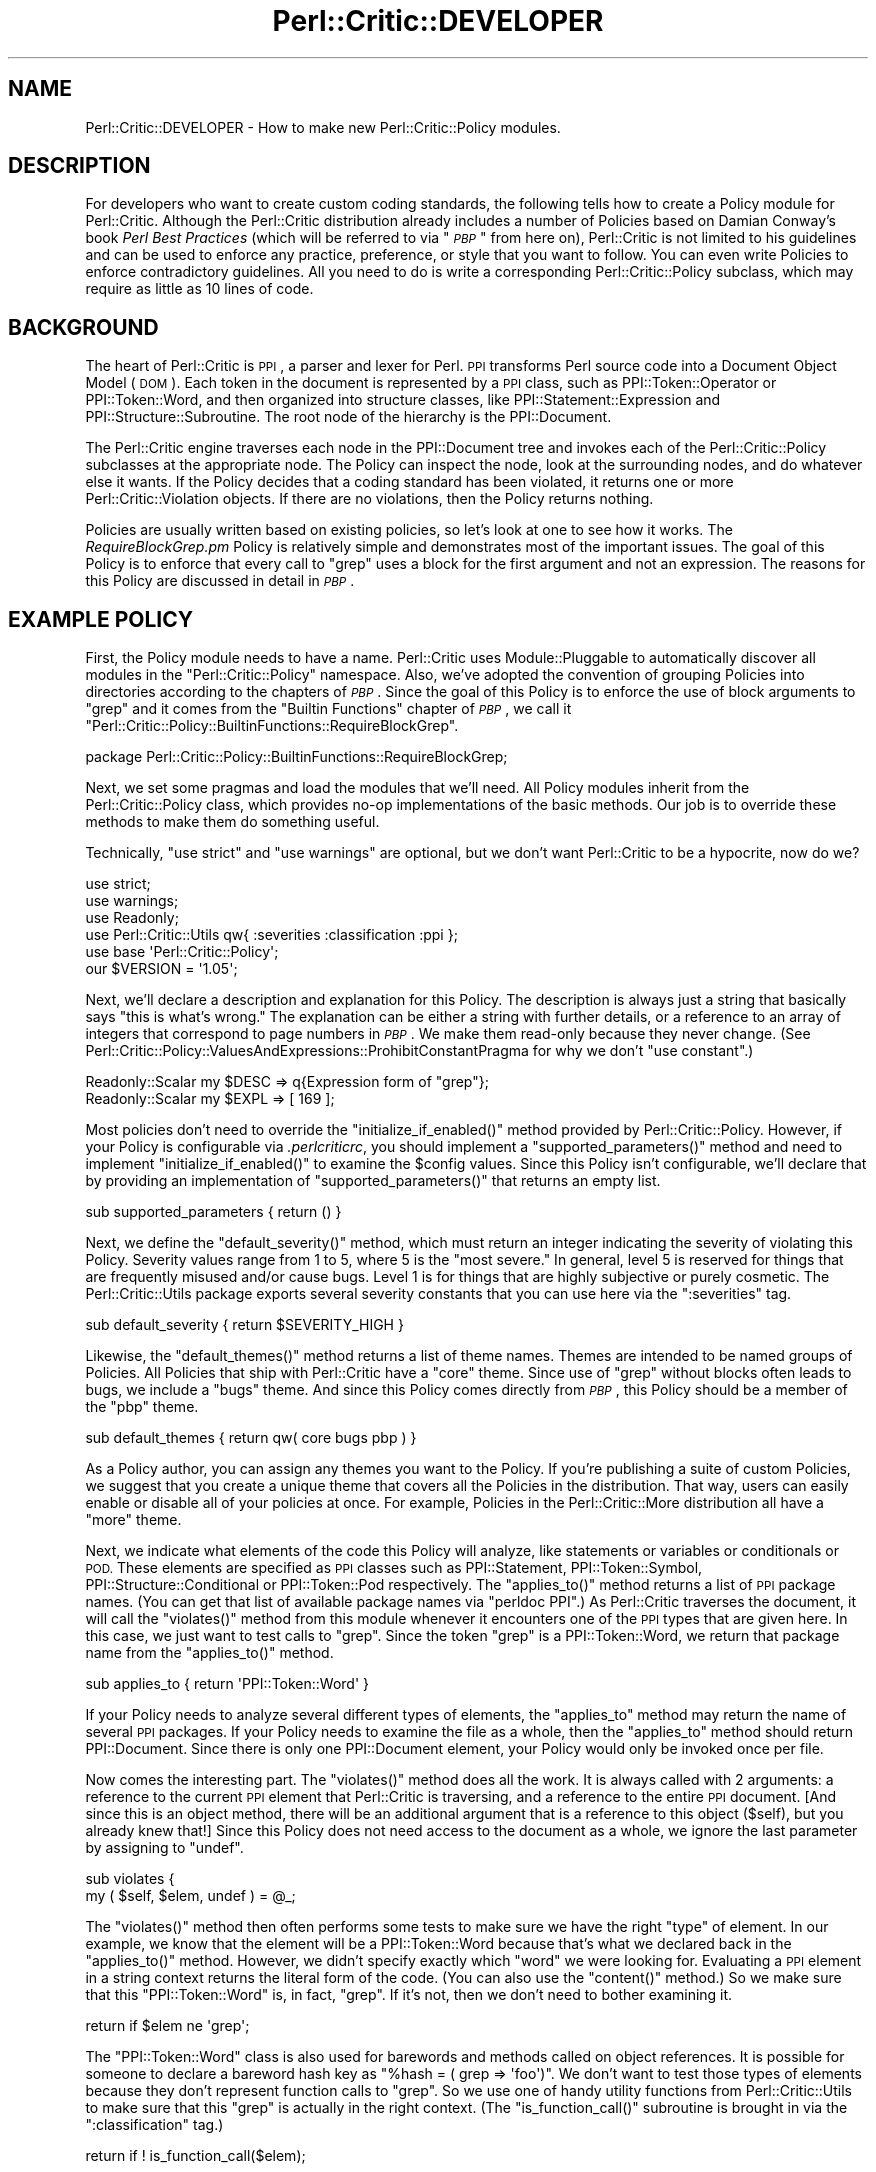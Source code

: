 .\" Automatically generated by Pod::Man 4.14 (Pod::Simple 3.40)
.\"
.\" Standard preamble:
.\" ========================================================================
.de Sp \" Vertical space (when we can't use .PP)
.if t .sp .5v
.if n .sp
..
.de Vb \" Begin verbatim text
.ft CW
.nf
.ne \\$1
..
.de Ve \" End verbatim text
.ft R
.fi
..
.\" Set up some character translations and predefined strings.  \*(-- will
.\" give an unbreakable dash, \*(PI will give pi, \*(L" will give a left
.\" double quote, and \*(R" will give a right double quote.  \*(C+ will
.\" give a nicer C++.  Capital omega is used to do unbreakable dashes and
.\" therefore won't be available.  \*(C` and \*(C' expand to `' in nroff,
.\" nothing in troff, for use with C<>.
.tr \(*W-
.ds C+ C\v'-.1v'\h'-1p'\s-2+\h'-1p'+\s0\v'.1v'\h'-1p'
.ie n \{\
.    ds -- \(*W-
.    ds PI pi
.    if (\n(.H=4u)&(1m=24u) .ds -- \(*W\h'-12u'\(*W\h'-12u'-\" diablo 10 pitch
.    if (\n(.H=4u)&(1m=20u) .ds -- \(*W\h'-12u'\(*W\h'-8u'-\"  diablo 12 pitch
.    ds L" ""
.    ds R" ""
.    ds C` ""
.    ds C' ""
'br\}
.el\{\
.    ds -- \|\(em\|
.    ds PI \(*p
.    ds L" ``
.    ds R" ''
.    ds C`
.    ds C'
'br\}
.\"
.\" Escape single quotes in literal strings from groff's Unicode transform.
.ie \n(.g .ds Aq \(aq
.el       .ds Aq '
.\"
.\" If the F register is >0, we'll generate index entries on stderr for
.\" titles (.TH), headers (.SH), subsections (.SS), items (.Ip), and index
.\" entries marked with X<> in POD.  Of course, you'll have to process the
.\" output yourself in some meaningful fashion.
.\"
.\" Avoid warning from groff about undefined register 'F'.
.de IX
..
.nr rF 0
.if \n(.g .if rF .nr rF 1
.if (\n(rF:(\n(.g==0)) \{\
.    if \nF \{\
.        de IX
.        tm Index:\\$1\t\\n%\t"\\$2"
..
.        if !\nF==2 \{\
.            nr % 0
.            nr F 2
.        \}
.    \}
.\}
.rr rF
.\"
.\" Accent mark definitions (@(#)ms.acc 1.5 88/02/08 SMI; from UCB 4.2).
.\" Fear.  Run.  Save yourself.  No user-serviceable parts.
.    \" fudge factors for nroff and troff
.if n \{\
.    ds #H 0
.    ds #V .8m
.    ds #F .3m
.    ds #[ \f1
.    ds #] \fP
.\}
.if t \{\
.    ds #H ((1u-(\\\\n(.fu%2u))*.13m)
.    ds #V .6m
.    ds #F 0
.    ds #[ \&
.    ds #] \&
.\}
.    \" simple accents for nroff and troff
.if n \{\
.    ds ' \&
.    ds ` \&
.    ds ^ \&
.    ds , \&
.    ds ~ ~
.    ds /
.\}
.if t \{\
.    ds ' \\k:\h'-(\\n(.wu*8/10-\*(#H)'\'\h"|\\n:u"
.    ds ` \\k:\h'-(\\n(.wu*8/10-\*(#H)'\`\h'|\\n:u'
.    ds ^ \\k:\h'-(\\n(.wu*10/11-\*(#H)'^\h'|\\n:u'
.    ds , \\k:\h'-(\\n(.wu*8/10)',\h'|\\n:u'
.    ds ~ \\k:\h'-(\\n(.wu-\*(#H-.1m)'~\h'|\\n:u'
.    ds / \\k:\h'-(\\n(.wu*8/10-\*(#H)'\z\(sl\h'|\\n:u'
.\}
.    \" troff and (daisy-wheel) nroff accents
.ds : \\k:\h'-(\\n(.wu*8/10-\*(#H+.1m+\*(#F)'\v'-\*(#V'\z.\h'.2m+\*(#F'.\h'|\\n:u'\v'\*(#V'
.ds 8 \h'\*(#H'\(*b\h'-\*(#H'
.ds o \\k:\h'-(\\n(.wu+\w'\(de'u-\*(#H)/2u'\v'-.3n'\*(#[\z\(de\v'.3n'\h'|\\n:u'\*(#]
.ds d- \h'\*(#H'\(pd\h'-\w'~'u'\v'-.25m'\f2\(hy\fP\v'.25m'\h'-\*(#H'
.ds D- D\\k:\h'-\w'D'u'\v'-.11m'\z\(hy\v'.11m'\h'|\\n:u'
.ds th \*(#[\v'.3m'\s+1I\s-1\v'-.3m'\h'-(\w'I'u*2/3)'\s-1o\s+1\*(#]
.ds Th \*(#[\s+2I\s-2\h'-\w'I'u*3/5'\v'-.3m'o\v'.3m'\*(#]
.ds ae a\h'-(\w'a'u*4/10)'e
.ds Ae A\h'-(\w'A'u*4/10)'E
.    \" corrections for vroff
.if v .ds ~ \\k:\h'-(\\n(.wu*9/10-\*(#H)'\s-2\u~\d\s+2\h'|\\n:u'
.if v .ds ^ \\k:\h'-(\\n(.wu*10/11-\*(#H)'\v'-.4m'^\v'.4m'\h'|\\n:u'
.    \" for low resolution devices (crt and lpr)
.if \n(.H>23 .if \n(.V>19 \
\{\
.    ds : e
.    ds 8 ss
.    ds o a
.    ds d- d\h'-1'\(ga
.    ds D- D\h'-1'\(hy
.    ds th \o'bp'
.    ds Th \o'LP'
.    ds ae ae
.    ds Ae AE
.\}
.rm #[ #] #H #V #F C
.\" ========================================================================
.\"
.IX Title "Perl::Critic::DEVELOPER 3"
.TH Perl::Critic::DEVELOPER 3 "2020-07-11" "perl v5.32.0" "User Contributed Perl Documentation"
.\" For nroff, turn off justification.  Always turn off hyphenation; it makes
.\" way too many mistakes in technical documents.
.if n .ad l
.nh
.SH "NAME"
Perl::Critic::DEVELOPER \- How to make new Perl::Critic::Policy modules.
.SH "DESCRIPTION"
.IX Header "DESCRIPTION"
For developers who want to create custom coding standards, the
following tells how to create a Policy module for
Perl::Critic.  Although the Perl::Critic distribution
already includes a number of Policies based on Damian Conway's book
\&\fIPerl Best Practices\fR (which will be referred to via "\fI\s-1PBP\s0\fR" from
here on), Perl::Critic is not limited to his guidelines and can be
used to enforce any practice, preference, or style that you want to
follow.  You can even write Policies to enforce contradictory
guidelines.  All you need to do is write a corresponding
Perl::Critic::Policy subclass, which may
require as little as 10 lines of code.
.SH "BACKGROUND"
.IX Header "BACKGROUND"
The heart of Perl::Critic is \s-1PPI\s0, a parser and lexer for Perl.
\&\s-1PPI\s0 transforms Perl source code into a Document Object Model (\s-1DOM\s0).
Each token in the document is represented by a \s-1PPI\s0 class, such as
PPI::Token::Operator or
PPI::Token::Word, and then organized into
structure classes, like
PPI::Statement::Expression and
PPI::Structure::Subroutine. The root
node of the hierarchy is the PPI::Document.
.PP
The Perl::Critic engine traverses each node in the
PPI::Document tree and invokes each of the
Perl::Critic::Policy subclasses at the
appropriate node.  The Policy can inspect the node, look at the
surrounding nodes, and do whatever else it wants.  If the Policy
decides that a coding standard has been violated, it returns one
or more Perl::Critic::Violation objects.
If there are no violations, then the Policy returns nothing.
.PP
Policies are usually written based on existing policies, so let's look
at one to see how it works.  The \fIRequireBlockGrep.pm\fR Policy is
relatively simple and demonstrates most of the important issues.  The
goal of this Policy is to enforce that every call to \f(CW\*(C`grep\*(C'\fR uses a
block for the first argument and not an expression.  The reasons for
this Policy are discussed in detail in \fI\s-1PBP\s0\fR.
.SH "EXAMPLE POLICY"
.IX Header "EXAMPLE POLICY"
First, the Policy module needs to have a name.  Perl::Critic uses
Module::Pluggable to automatically discover all
modules in the \f(CW\*(C`Perl::Critic::Policy\*(C'\fR namespace.  Also, we've adopted
the convention of grouping Policies into directories according to the
chapters of \fI\s-1PBP\s0\fR.  Since the goal of this Policy is to enforce the
use of block arguments to \f(CW\*(C`grep\*(C'\fR and it comes from the \*(L"Builtin
Functions\*(R" chapter of \fI\s-1PBP\s0\fR, we call it
\&\f(CW"Perl::Critic::Policy::BuiltinFunctions::RequireBlockGrep"\fR.
.PP
.Vb 1
\&    package Perl::Critic::Policy::BuiltinFunctions::RequireBlockGrep;
.Ve
.PP
Next, we set some pragmas and load the modules that we'll need.  All
Policy modules inherit from the
Perl::Critic::Policy class, which provides
no-op implementations of the basic methods.  Our job is to override
these methods to make them do something useful.
.PP
Technically, \f(CW\*(C`use strict\*(C'\fR and \f(CW\*(C`use warnings\*(C'\fR are optional, but we
don't want Perl::Critic to be a hypocrite, now do we?
.PP
.Vb 2
\&    use strict;
\&    use warnings;
\&
\&    use Readonly;
\&
\&    use Perl::Critic::Utils qw{ :severities :classification :ppi };
\&    use base \*(AqPerl::Critic::Policy\*(Aq;
\&
\&    our $VERSION = \*(Aq1.05\*(Aq;
.Ve
.PP
Next, we'll declare a description and explanation for this Policy.
The description is always just a string that basically says \*(L"this is
what's wrong.\*(R"  The explanation can be either a string with further
details, or a reference to an array of integers that correspond to
page numbers in \fI\s-1PBP\s0\fR.  We make them read-only because they never
change.  (See
Perl::Critic::Policy::ValuesAndExpressions::ProhibitConstantPragma
for why we don't \f(CW\*(C`use constant\*(C'\fR.)
.PP
.Vb 2
\&    Readonly::Scalar my $DESC => q{Expression form of "grep"};
\&    Readonly::Scalar my $EXPL => [ 169 ];
.Ve
.PP
Most policies don't need to override the \f(CW\*(C`initialize_if_enabled()\*(C'\fR
method provided by Perl::Critic::Policy.
However, if your Policy is configurable via \fI.perlcriticrc\fR, you
should implement a \f(CW\*(C`supported_parameters()\*(C'\fR method and need to
implement \f(CW\*(C`initialize_if_enabled()\*(C'\fR to examine the \f(CW$config\fR values.
Since this Policy isn't configurable, we'll declare that by providing
an implementation of \f(CW\*(C`supported_parameters()\*(C'\fR that returns an empty
list.
.PP
.Vb 1
\&    sub supported_parameters { return ()                  }
.Ve
.PP
Next, we define the \f(CW\*(C`default_severity()\*(C'\fR method, which must return an
integer indicating the severity of violating this Policy.  Severity
values range from 1 to 5, where 5 is the \*(L"most severe.\*(R"  In general,
level 5 is reserved for things that are frequently misused and/or
cause bugs.  Level 1 is for things that are highly subjective or
purely cosmetic.  The Perl::Critic::Utils
package exports several severity constants that you can use here via
the \f(CW\*(C`:severities\*(C'\fR tag.
.PP
.Vb 1
\&    sub default_severity     { return $SEVERITY_HIGH      }
.Ve
.PP
Likewise, the \f(CW\*(C`default_themes()\*(C'\fR method returns a list of theme
names.  Themes are intended to be named groups of Policies.  All
Policies that ship with Perl::Critic have a \f(CW"core"\fR theme.  Since
use of \f(CW\*(C`grep\*(C'\fR without blocks often leads to bugs, we include a
\&\f(CW"bugs"\fR theme.  And since this Policy comes directly from \fI\s-1PBP\s0\fR,
this Policy should be a member of the \f(CW"pbp"\fR theme.
.PP
.Vb 1
\&    sub default_themes       { return qw( core bugs pbp ) }
.Ve
.PP
As a Policy author, you can assign any themes you want to the Policy.
If you're publishing a suite of custom Policies, we suggest that you
create a unique theme that covers all the Policies in the
distribution.  That way, users can easily enable or disable all of
your policies at once.  For example, Policies in the
Perl::Critic::More distribution all have a
\&\f(CW"more"\fR theme.
.PP
Next, we indicate what elements of the code this Policy will analyze,
like statements or variables or conditionals or \s-1POD.\s0  These elements
are specified as \s-1PPI\s0 classes such as PPI::Statement,
PPI::Token::Symbol,
PPI::Structure::Conditional or
PPI::Token::Pod respectively.  The \f(CW\*(C`applies_to()\*(C'\fR
method returns a list of \s-1PPI\s0 package names.  (You can get that list of
available package names via \f(CW\*(C`perldoc PPI\*(C'\fR.)  As Perl::Critic
traverses the document, it will call the \f(CW\*(C`violates()\*(C'\fR method from
this module whenever it encounters one of the \s-1PPI\s0 types that are given
here.  In this case, we just want to test calls to \f(CW\*(C`grep\*(C'\fR.  Since the
token \*(L"grep\*(R" is a PPI::Token::Word, we return that
package name from the \f(CW\*(C`applies_to()\*(C'\fR method.
.PP
.Vb 1
\&    sub applies_to           { return \*(AqPPI::Token::Word\*(Aq  }
.Ve
.PP
If your Policy needs to analyze several different types of elements,
the \f(CW\*(C`applies_to\*(C'\fR method may return the name of several \s-1PPI\s0 packages.
If your Policy needs to examine the file as a whole, then the
\&\f(CW\*(C`applies_to\*(C'\fR method should return PPI::Document.
Since there is only one PPI::Document element, your Policy would only
be invoked once per file.
.PP
Now comes the interesting part.  The \f(CW\*(C`violates()\*(C'\fR method does all the
work.  It is always called with 2 arguments: a reference to the
current \s-1PPI\s0 element that Perl::Critic is traversing, and a reference
to the entire \s-1PPI\s0 document. [And since this is an object method, there
will be an additional argument that is a reference to this object
(\f(CW$self\fR), but you already knew that!]  Since this Policy does not
need access to the document as a whole, we ignore the last parameter
by assigning to \f(CW\*(C`undef\*(C'\fR.
.PP
.Vb 2
\&    sub violates {
\&        my ( $self, $elem, undef ) = @_;
.Ve
.PP
The \f(CW\*(C`violates()\*(C'\fR method then often performs some tests to make sure
we have the right \*(L"type\*(R" of element.  In our example, we know that the
element will be a PPI::Token::Word because that's
what we declared back in the \f(CW\*(C`applies_to()\*(C'\fR method.  However, we
didn't specify exactly which \*(L"word\*(R" we were looking for.  Evaluating a
\&\s-1PPI\s0 element in a string context returns the literal form of the code.
(You can also use the \f(CW\*(C`content()\*(C'\fR method.)  So we make sure that this
\&\f(CW\*(C`PPI::Token::Word\*(C'\fR is, in fact, \*(L"grep\*(R".  If it's not, then we don't
need to bother examining it.
.PP
.Vb 1
\&        return if $elem ne \*(Aqgrep\*(Aq;
.Ve
.PP
The \f(CW\*(C`PPI::Token::Word\*(C'\fR class is also used for barewords and methods
called on object references.  It is possible for someone to declare a
bareword hash key as \f(CW\*(C`%hash = ( grep => \*(Aqfoo\*(Aq)\*(C'\fR.  We don't want
to test those types of elements because they don't represent function
calls to \f(CW\*(C`grep\*(C'\fR.  So we use one of handy utility functions from
Perl::Critic::Utils to make sure that this
\&\*(L"grep\*(R" is actually in the right context.  (The \f(CW\*(C`is_function_call()\*(C'\fR
subroutine is brought in via the \f(CW\*(C`:classification\*(C'\fR tag.)
.PP
.Vb 1
\&        return if ! is_function_call($elem);
.Ve
.PP
Now that we know this element is a call to the \f(CW\*(C`grep\*(C'\fR function, we
can look at the nearby elements to see what kind of arguments are
being passed to it.  In the following paragraphs, we discuss how to do
this manually in order to explore \s-1PPI\s0; after that, we'll show
how this Policy actually uses facilities provided by
Perl::Critic::Utils to get this done.
.PP
Every \s-1PPI\s0 element is linked to its siblings, parent, and children (if
it has any).  Since those siblings could just be whitespace, we use
the \f(CW\*(C`snext_sibling()\*(C'\fR to get the next code-sibling (the \*(L"s\*(R" in
\&\f(CW\*(C`snext_sibling\*(C'\fR stands for \*(L"significant\*(R").
.PP
.Vb 1
\&        my $sib = $elem\->snext_sibling() or return;
.Ve
.PP
In Perl, the parenthesis around argument lists are usually optional,
and \s-1PPI\s0 packs the elements into a
PPI::Structure::List object when parentheses
are used.  So if the sibling is a \f(CW\*(C`PPI::Structure::List\*(C'\fR, we pull out
the first (significant) child of that list.  This child will be the
first argument to \f(CW\*(C`grep\*(C'\fR.  If parentheses were not used, then the
sibling itself is the first argument.
.PP
.Vb 1
\&        my $arg = $sib\->isa(\*(AqPPI::Structure::List\*(Aq) ? $sib\->schild(0) : $sib;
.Ve
.PP
In actuality, this sort of function argument lookup is common, so
there is a \*(L"first_arg\*(R" in Perl::Critic::Utils subroutine available via
the \f(CW\*(C`:ppi\*(C'\fR tag.  So we use that instead.
.PP
.Vb 1
\&        my $arg = first_arg($elem);
.Ve
.PP
Finally, we now have a reference to the first argument to \f(CW\*(C`grep\*(C'\fR.  If
that argument is a block (i.e. something in curly braces), then it
will be a PPI::Structure::Block, in which
case our Policy is satisfied and we just return nothing.
.PP
.Vb 2
\&        return if !$arg;
\&        return if $arg\->isa(\*(AqPPI::Structure::Block\*(Aq);
.Ve
.PP
But if it is not a PPI::Structure::Block,
then we know that this call to \f(CW\*(C`grep\*(C'\fR must be using the expression
form, and that violates our Policy.  So we create and return a new
Perl::Critic::Violation object via the
\&\*(L"violation\*(R" in Perl::Critic::Policy method, passing in the
description, explanation, and a reference to the \s-1PPI\s0 element that
caused the violation.  And that's all there is to it!
.PP
.Vb 2
\&        return $self\->violation( $DESC, $EXPL, $elem );
\&    }
\&
\&    1;
.Ve
.PP
One last thing \*(-- people are going to need to understand what is wrong
with the code when your Policy finds a problem.  It isn't reasonable
to include all the details in your violation description or
explanation.  So please include a \s-1DESCRIPTION\s0 section in the \s-1POD\s0 for
your Policy.  It should succinctly describe the behavior and
motivation for your Policy and include a few examples of both good and
bad code.  Here's an example:
.PP
.Vb 1
\&    =pod
\&
\&    =head1 NAME
\&
\&    Perl::Critic::Policy::BuiltinFunctions::RequireBlockGrep
\&
\&
\&    =head1 DESCRIPTION
\&
\&    The expression forms of C<grep> and C<map> are awkward and hard to read.
\&    Use the block forms instead.
\&
\&        @matches = grep  /pattern/,    @list;        #not ok
\&        @matches = grep { /pattern/ }  @list;        #ok
\&
\&        @mapped = map  transform($_),    @list;      #not ok
\&        @mapped = map { transform($_) }  @list;      #ok
\&
\&    =cut
.Ve
.PP
When your policy has a section like this, users can invoke
perlcritic with a \f(CW\*(C`\-\-verbose\*(C'\fR parameter of \f(CW10\fR or
\&\f(CW11\fR or with a \*(L"%d\*(R" escape to see it along with the rest of the
output for violations of your policy.
.SH "MAKING YOUR POLICY CONFIGURABLE"
.IX Header "MAKING YOUR POLICY CONFIGURABLE"
Perl::Critic takes care of gathering configuration
information for your Policy, from whatever source the user specifies.
(See \*(L"\s-1CONFIGURATION\*(R"\s0 in Perl::Critic for the details of how a user
specifies the values you're going to receive.)  What your Policy ends
up receiving for the value of a parameter is a string with leading and
trailing whitespace removed.  By default, you will need to handle
conversion of that string to a useful form yourself.  However, if you
provide some metadata about your parameters, the parameter handling
will be taken care of for you.  (Additionally, tools that deal with
Policies themselves can use this information to enhance their
functionality.  See the perlcritic \f(CW\*(C`\-\-profile\-proto\*(C'\fR
option for an example.)
.PP
You can look at
Perl::Critic::Policy::ControlStructures::ProhibitCascadingIfElse
for a simple example of a configurable Policy and
Perl::Critic::Policy::Documentation::RequirePodSections
for a more complex one.
.SS "Do It All Yourself"
.IX Subsection "Do It All Yourself"
The \f(CW\*(C`initialize_if_enabled()\*(C'\fR method for a Policy receives one
argument: an instance of
Perl::Critic::PolicyConfig.  This method
is only called if the user's configuration has enabled the policy.  It
returns a boolean stating whether the Policy should continue to be
enabled.  Generally, the only reason to return \f(CW$FALSE\fR is when some
external requirement is missing.  For example,
Perl::Critic::Policy::CodeLayout::RequireTidyCode
used to disable itself if Perl::Tidy was not installed
(that is until we made it no longer optional for the Perl-Critic
distribution).
.PP
A basic, do-nothing implementation of \f(CW\*(C`initialize_if_enabled()\*(C'\fR would
be:
.PP
.Vb 1
\&    use Perl::Critic::Utils qw< :booleans >;
\&
\&    ...
\&
\&    sub initialize_if_enabled {
\&        my ( $self, $config ) = @_;
\&
\&        return $TRUE;
\&    }
.Ve
.PP
As stated above, what you get in \f(CW$config\fR are trimmed strings.  For
example, if the user's \fI.perlcritic\fR contains
.PP
.Vb 4
\&    [Your::Policy]
\&    foo          = bar baz
\&    factor   =     5.52
\&    selections =   2 78 92
.Ve
.PP
then \f(CW$config\fR will contain the equivalent of
.PP
.Vb 5
\&    my $config = {
\&        foo        => \*(Aqbar baz\*(Aq,
\&        factor     => \*(Aq5.52\*(Aq,
\&        selections => \*(Aq2 78 92\*(Aq,
\&    };
.Ve
.PP
To make this available to the \f(CW\*(C`violates()\*(C'\fR method, the values are
usually put into \f(CW$self\fR under the name of the configuration item
prefixed with an underscore.  E.g.
.PP
.Vb 2
\&    sub initialize_if_enabled {
\&        my ( $self, $config ) = @_;
\&
\&        $self\->{_foo} = $config\->get{foo};
\&        $self\->{_factor} = $config\->get{factor};
\&        $self\->{_selections} = $config\->get{selections};
\&
\&        return $TRUE;
\&    }
.Ve
.PP
Often, you'll want to convert the configuration values into something
more useful.  In this example, \f(CW\*(C`selections\*(C'\fR is supposed to be a list
of integers.  Perl::Critic::Utils contains a
number of functions that can help you with this.  Assuming that
\&\f(CW\*(C`violates()\*(C'\fR wants to have \f(CW\*(C`selections\*(C'\fR as an array, you'll want to
have something like this:
.PP
.Vb 1
\&    use Perl::Critic::Utils qw{ :booleans :characters :data_conversion };
\&
\&    sub initialize_if_enabled {
\&        my ( $self, $config ) = @_;
\&
\&        $self\->{_foo} = $config\->get{foo};
\&        $self\->{_factor} = $config\->get{factor};
\&
\&        my $selections = $config\->get{selections};
\&        $selections = defined $selections ? $selections : $EMPTY_STRING;
\&        $self\->{_selections} = [ words_from_string($selections) ];
\&
\&        return $TRUE;
\&    }
.Ve
.PP
Since \f(CW\*(C`selections\*(C'\fR contains numbers, it may be desirable to change
the assignment to look like
.PP
.Vb 1
\&    $self\->{_selections} = [ map { $_ + 0 } words_from_string($selections) ];
.Ve
.PP
If \f(CW\*(C`violates()\*(C'\fR needs to quickly determine whether a particular value
is in \f(CW\*(C`selections\*(C'\fR, you would want to use a hash instead of an array,
like this:
.PP
.Vb 1
\&    $self\->{_selections} = { hashify( words_from_string($selections) ) };
.Ve
.PP
For an example of a Policy that has some simple, but non-standard
configuration handling, see
Perl::Critic::Policy::CodeLayout::RequireTidyCode.
.SS "Note On Constructors"
.IX Subsection "Note On Constructors"
It used to be the case that Policies handled configuration by
implementing a constructor.  However, there was no requirement to call
the base constructor; as long as the Policy ended up being a blessed
hash reference, everything was fine.  Unfortunately, this meant that
Policies would be loaded and their prerequisites would be \f(CW\*(C`use\*(C'\fRd,
even if the Policy wasn't enabled, slowing things down.  Also, this
severely restricted the core of Perl::Critic's ability
to enhance things.  Use of constructors is deprecated and is
incompatible with \f(CW\*(C`supported_parameters()\*(C'\fR metadata below.  Kindly
use \f(CW\*(C`initialize_if_enabled()\*(C'\fR, instead, to do any sort of set up that
you need.
.ie n .SS "Providing Basic Configuration Information Via ""supported_parameters()"""
.el .SS "Providing Basic Configuration Information Via \f(CWsupported_parameters()\fP"
.IX Subsection "Providing Basic Configuration Information Via supported_parameters()"
As minimum for a well behaved Policy, you should implement
\&\f(CW\*(C`supported_parameters()\*(C'\fR in order to tell the rest of \f(CW\*(C`Perl::Critic\*(C'\fR
what configuration values the Policy looks for, even if it is only to
say that the Policy is not configurable.  In the simple form, this
function returns a list of the names of the parameters the Policy
supports.  So, for an non-configurable Policy, as in the
\&\f(CW\*(C`RequireBlockGrep\*(C'\fR example above, this looked like
.PP
.Vb 1
\&    sub supported_parameters { return ()                  }
.Ve
.PP
For the example being used in the \f(CW\*(C`initialize_if_enabled()\*(C'\fR section
above, this would be
.PP
.Vb 1
\&    sub supported_parameters { return qw< foo factor selections >; }
.Ve
.PP
Given this information, \f(CW\*(C`Perl::Critic\*(C'\fR can tell the user when they
have specified a parameter for a Policy which isn't valid, e.g. when
they've misspelled the name of the parameter, and can emit the
parameter as part of a \fI.perlcriticrc\fR prototype.
.PP
You can provide even more information about your Policy's
configuration by giving each parameter a description and a string
representation of the default value for the parameter.  You do this by
having the values in the list returned by \f(CW\*(C`supported_parameters()\*(C'\fR be
hash references instead of strings, with keys of \f(CW\*(C`name\*(C'\fR,
\&\f(CW\*(C`description\*(C'\fR, and \f(CW\*(C`default_string\*(C'\fR.  For example,
.PP
.Vb 10
\&    sub supported_parameters {
\&        return (
\&            {
\&                name           => \*(Aqallowed_values\*(Aq,
\&                description    =>
\&                    \*(AqIndividual and ranges of values to allow, and/or "all_integers".\*(Aq,
\&                default_string => \*(Aq0 1 2\*(Aq,
\&            },
\&            {
\&                name           => \*(Aqallowed_types\*(Aq,
\&                description    => \*(AqKind of literals to allow.\*(Aq,
\&                default_string => \*(AqFloat\*(Aq,
\&            },
\&        );
\&    }
.Ve
.PP
Note that use of constructors is
incompatible with specifying parameters in
this way.
.ie n .SS "Using ""supported_parameters()"" to Get It Done For You"
.el .SS "Using \f(CWsupported_parameters()\fP to Get It Done For You"
.IX Subsection "Using supported_parameters() to Get It Done For You"
The \f(CW\*(C`supported_parameters()\*(C'\fR discussion above showed how you could
help others with your Policy, but didn't do anything to make your life
as a Policy author easier; you still need to implement
\&\f(CW\*(C`initialize_if_enabled()\*(C'\fR to access any configuration that the user
has specified.  To have the configuration automatically handled for
you, you need to declare how your parameters act by specifying a value
for their \f(CW\*(C`behavior\*(C'\fR.  For example, the following declares that a
parameter allows the user to choose from five specific values and that
the user can select any combination of them:
.PP
.Vb 12
\&    sub supported_parameters {
\&        return (
\&            {
\&                name               => \*(Aqallowed_types\*(Aq,
\&                description        => \*(AqKind of literals to allow.\*(Aq,
\&                default_string     => \*(AqFloat\*(Aq,
\&                behavior           => \*(Aqenumeration\*(Aq,
\&                enumeration_values => [ qw{ Binary Exp Float Hex Octal } ],
\&                enumeration_allow_multiple_values => 1,
\&            },
\&        );
\&    }
.Ve
.PP
When you specify a behavior, parsing and validation of the
user-specified and default values is done for you and your
\&\f(CW\*(C`violates()\*(C'\fR method can retrieve the value under the key of the
parameter name prefixed with an underscore, e.g., for the above
declaration, the parsed and validated value can be accessed via
\&\f(CW\*(C`$self\->{_allowed_types}\*(C'\fR.
.PP
The behaviors provide additional functionality to \f(CW\*(C`Perl::Critic\*(C'\fR; for
more on this, see
Perl::Critic::PolicyParameter and
Perl::Critic::PolicyParameter::Behavior.
.PP
The following discusses each of the supported behaviors and the
options they support.  For the full details of a behavior, see the
documentation for the implementing class.
.PP
\fI\*(L"string\*(R"\fR
.IX Subsection "string"
.PP
Implemented in
Perl::Critic::PolicyParameter::Behavior::String.
.PP
The most basic of behaviors, the value of the parameter will be stored
in the Policy as a string.
.PP
This behavior is not configurable.
.PP
\f(CW\*(C`supported_parameters()\*(C'\fR example
.IX Subsection "supported_parameters() example"
.PP
.Vb 10
\&    sub supported_parameters {
\&        return (
\&            {
\&                name           => \*(Aqa_string\*(Aq,
\&                description    => \*(AqAn example string.\*(Aq,
\&                default_string => \*(Aqblah blah blah\*(Aq,
\&                behavior       => \*(Aqstring\*(Aq,
\&            },
\&        );
\&    }
.Ve
.PP
Access example
.IX Subsection "Access example"
.PP
.Vb 2
\&    sub violates {
\&        my ($self, $element, $document) = @_;
\&
\&        ...
\&        my $string = $self\->{_a_string};
\&        ...
\&    }
.Ve
.PP
\fI\*(L"boolean\*(R"\fR
.IX Subsection "boolean"
.PP
Implemented in
Perl::Critic::PolicyParameter::Behavior::Boolean.
.PP
The value of the parameter will be either
\&\f(CW$TRUE\fR or
\&\f(CW$FALSE\fR.
.PP
This behavior is not configurable.
.PP
\f(CW\*(C`supported_parameters()\*(C'\fR example
.IX Subsection "supported_parameters() example"
.PP
.Vb 10
\&    sub supported_parameters {
\&        return (
\&            {
\&                name           => \*(Aqa_boolean\*(Aq,
\&                description    => \*(AqAn example boolean.\*(Aq,
\&                default_string => \*(Aq1\*(Aq,
\&                behavior       => \*(Aqboolean\*(Aq,
\&            },
\&        );
\&    }
.Ve
.PP
Access example
.IX Subsection "Access example"
.PP
.Vb 2
\&    sub violates {
\&        my ($self, $element, $document) = @_;
\&
\&        ...
\&        my $is_whatever = $self\->{_a_boolean};
\&        if ($is_whatever) {
\&            ...
\&        }
\&        ...
\&    }
.Ve
.PP
\fI\*(L"integer\*(R"\fR
.IX Subsection "integer"
.PP
Implemented in
Perl::Critic::PolicyParameter::Behavior::Integer.
.PP
The value is validated against \f(CW\*(C`m/ \eA [\-+]? [1\-9] [\ed_]* \ez /xms\*(C'\fR
(with an special check for \*(L"0\*(R").  Notice that this means that
underscores are allowed in input values as with Perl numeric literals.
.PP
This takes two options, \f(CW\*(C`integer_minimum\*(C'\fR and \f(CW\*(C`integer_maximum\*(C'\fR,
which specify endpoints of an inclusive range to restrict the value
to.  Either, neither, or both may be specified.
.PP
\f(CW\*(C`supported_parameters()\*(C'\fR example
.IX Subsection "supported_parameters() example"
.PP
.Vb 12
\&    sub supported_parameters {
\&        return (
\&            {
\&                name            => \*(Aqan_integer\*(Aq,
\&                description     => \*(AqAn example integer.\*(Aq,
\&                default_string  => \*(Aq5\*(Aq,
\&                behavior        => \*(Aqinteger\*(Aq,
\&                integer_minimum => 0,
\&                integer_maximum => 10,
\&            },
\&        );
\&    }
.Ve
.PP
Access example
.IX Subsection "Access example"
.PP
.Vb 2
\&    sub violates {
\&        my ($self, $element, $document) = @_;
\&
\&        ...
\&        my $integer = $self\->{_an_integer};
\&        if ($integer > $TURNING_POINT) {
\&            ...
\&        }
\&        ...
\&    }
.Ve
.PP
\fI\*(L"string list\*(R"\fR
.IX Subsection "string list"
.PP
Implemented in
Perl::Critic::PolicyParameter::Behavior::StringList.
.PP
The values will be derived by splitting the input string on blanks.
(See \*(L"words_from_string\*(R" in Perl::Critic::Utils.) The parameter will
be stored as a reference to a hash, with the values being the keys.
.PP
This takes one optional option, \f(CW\*(C`list_always_present_values\*(C'\fR, of a
reference to an array of strings that will always be included in the
parameter value, e.g. if the value of this option is \f(CW\*(C`[ qw{ a b c }
]\*(C'\fR and the user specifies a value of \f(CW\*(Aqc d e\*(Aq\fR, then the value of the
parameter will contain \f(CW\*(Aqa\*(Aq\fR, \f(CW\*(Aqb\*(Aq\fR, \f(CW\*(Aqc\*(Aq\fR, \f(CW\*(Aqd\*(Aq\fR, and \f(CW\*(Aqe\*(Aq\fR.
.PP
\f(CW\*(C`supported_parameters()\*(C'\fR example
.IX Subsection "supported_parameters() example"
.PP
.Vb 11
\&    sub supported_parameters {
\&        return (
\&            {
\&                name                  => \*(Aqa_string_list\*(Aq,
\&                description           => \*(AqAn example list.\*(Aq,
\&                default_string        => \*(Aqred pink blue\*(Aq,
\&                behavior              => \*(Aqstring list\*(Aq,
\&                list_always_present_values => [ qw{ green purple} ],
\&            },
\&        );
\&    }
.Ve
.PP
Access example
.IX Subsection "Access example"
.PP
.Vb 2
\&    sub violates {
\&        my ($self, $element, $document) = @_;
\&
\&        ...
\&        my $list = $self\->{_a_string_list};
\&        my @list = keys %{$list};
\&        ...
\&        return if not $list\->{ $element\->content() };
\&        ...
\&    }
.Ve
.PP
\fI\*(L"enumeration\*(R"\fR
.IX Subsection "enumeration"
.PP
Implemented in
Perl::Critic::PolicyParameter::Behavior::Enumeration.
.PP
The values will be derived by splitting the input string on blanks.
(See \*(L"words_from_string\*(R" in Perl::Critic::Utils.)  Depending upon the
value of the \f(CW\*(C`enumeration_allow_multiple_values\*(C'\fR option, the
parameter will be stored as a string or a reference to a hash, with
the values being the keys.
.PP
This behavior takes one required option and one optional one.  A value
for \f(CW\*(C`enumeration_values\*(C'\fR of a reference to an array of valid strings
is required.  A true value can be specified for
\&\f(CW\*(C`enumeration_allow_multiple_values\*(C'\fR to allow the user to pick more
than one value, but this defaults to false.
.PP
\f(CW\*(C`supported_parameters()\*(C'\fR example
.IX Subsection "supported_parameters() example"
.PP
.Vb 1
\&    use Perl::Critic::Utils qw{ :characters };
\&
\&    sub supported_parameters {
\&        return (
\&            {
\&                name               => \*(Aqa_single_valued_enumeration\*(Aq,
\&                description        =>
\&                    \*(AqAn example enumeration that can only have a single value.\*(Aq,
\&                default_string     => $EMPTY,
\&                behavior           => \*(Aqenumeration\*(Aq,
\&                enumeration_values => [ qw{ block statement pod operator } ],
\&                enumeration_allow_multiple_values => 0,
\&            },
\&            {
\&                name               => \*(Aqa_multi_valued_enumeration\*(Aq,
\&                description        =>
\&                    \*(AqAn example enumeration that can have multiple values.\*(Aq,
\&                default_string     => \*(Aqfe\*(Aq,
\&                behavior           => \*(Aqenumeration\*(Aq,
\&                enumeration_values => [ qw{ fe fi fo fum } ],
\&                enumeration_allow_multiple_values => 1,
\&            },
\&        );
\&    }
.Ve
.PP
Access example
.IX Subsection "Access example"
.PP
.Vb 2
\&    sub violates {
\&        my ($self, $element, $document) = @_;
\&
\&        ...
\&        my $single_value = $self\->{_a_single_valued_enumeration};
\&        ...
\&        my $multi_value = $self\->{_a_multi_valued_enumeration};
\&        if ( $multi_value\->{fum} ) {
\&            ...
\&        }
\&        ...
\&    }
.Ve
.SS "Using a Custom Parser"
.IX Subsection "Using a Custom Parser"
If none of the behaviors does exactly what you want it to, you can
provide your own parser for a parameter.  The reason for doing this as
opposed to using an implementation of \f(CW\*(C`initialize_if_enabled()\*(C'\fR is
that it allows you to use a behavior to provide its extra
functionality and it provides a means for a \f(CW\*(C`Perl::Critic\*(C'\fR
configuration program, e.g. an \s-1IDE\s0 that integrates \f(CW\*(C`Perl::Critic\*(C'\fR, to
validate your parameter as the user modifies its value.
.PP
The way you declare that you have a custom parser is to include a
reference to it in the parameter specification with the \f(CW\*(C`parser\*(C'\fR key.
For example:
.PP
.Vb 11
\&    sub supported_parameters {
\&        return (
\&            {
\&                name           => \*(Aqfile_name\*(Aq,
\&                description    => \*(AqA file for to read a list of values from.\*(Aq,
\&                default_string => undef,
\&                behavior       => \*(Aqstring\*(Aq,
\&                parser         => \e&_parse_file_name,
\&            },
\&        );
\&    }
.Ve
.PP
A parser is a method on a subclass of
Perl::Critic::Policy that takes two
parameters: the
Perl::Critic::PolicyParameter that is
being specified and the value string provided by the user.  The method
is responsible for dealing with any default value and for saving the
parsed value for later use by the \f(CW\*(C`violates()\*(C'\fR method.
.PP
An example parser (without enough error handling) for the above
example declaration:
.PP
.Vb 1
\&    use Path::Tiny;
\&
\&    use Perl::Critic::Exception::Configuration::Option::Policy::ParameterValue
\&        qw{ throw_policy_value };
\&
\&    sub _parse_file_name {
\&        my ($self, $parameter, $config_string) = @_;
\&
\&        my @thingies;
\&
\&        if ($config_string) {
\&            if (not \-r $config_string) {
\&                throw_policy_value
\&                    policy         => $self\->get_short_name(),
\&                    option_name    => $parameter\->get_name(),
\&                    option_value   => $config_string,
\&                    message_suffix => \*(Aqis not readable.\*(Aq;
\&            }
\&
\&            @thingies = path($config_string)\->slurp;
\&        }
\&
\&        $self\->{_thingies} = \e@thingies;
\&
\&        return;
\&    }
.Ve
.PP
Note that, if the value for the parameter is not valid, an instance of
Perl::Critic::Exception::Configuration::Option::Policy::ParameterValue
is thrown.  This allows \f(CW\*(C`Perl::Critic\*(C'\fR to include that problem along
with any other problems found with the user's configuration in a
single error message.
.ie n .SS "Using Both ""supported_parameters()"" and ""initialize_if_enabled()"""
.el .SS "Using Both \f(CWsupported_parameters()\fP and \f(CWinitialize_if_enabled()\fP"
.IX Subsection "Using Both supported_parameters() and initialize_if_enabled()"
There are cases where a Policy needs additional initialization beyond
configuration or where the way it acts depends upon the combination of
multiple parameters.  In such situations, you will need to create an
implementation of \f(CW\*(C`initialize_if_enabled()\*(C'\fR.  If you want to take
advantage of the supplied parameter handling from within
implementation of \f(CW\*(C`initialize_if_enabled()\*(C'\fR, note that the
information from \f(CW\*(C`supported_parameters()\*(C'\fR will already have been
used, with user-supplied parameter values validated and placed into
the Policy by the time \f(CW\*(C`initialize_if_enabled()\*(C'\fR has been called.  It
is likely that you will not need to refer the contents of the
\&\f(CW$config\fR parameter; just pull the information you need out of
\&\f(CW$self\fR.  In fact, any value for the parameter values will be gone.
.ie n .SS "Summary of permitted hash keys in ""supported_parameters()""."
.el .SS "Summary of permitted hash keys in \f(CWsupported_parameters()\fP."
.IX Subsection "Summary of permitted hash keys in supported_parameters()."
\fIAll types\fR
.IX Subsection "All types"
.ie n .IP "\- ""name"" (mandatory)" 4
.el .IP "\- ``name'' (mandatory)" 4
.IX Item "- name (mandatory)"
.PD 0
.ie n .IP "\- ""description"" (optional)" 4
.el .IP "\- ``description'' (optional)" 4
.IX Item "- description (optional)"
.ie n .IP "\- ""behavior"" (optional)" 4
.el .IP "\- ``behavior'' (optional)" 4
.IX Item "- behavior (optional)"
.PD
Currently, one of:
.RS 4
.ie n .IP """boolean""" 4
.el .IP "``boolean''" 4
.IX Item "boolean"
.PD 0
.ie n .IP """enumeration""" 4
.el .IP "``enumeration''" 4
.IX Item "enumeration"
.ie n .IP """integer""" 4
.el .IP "``integer''" 4
.IX Item "integer"
.ie n .IP """string""" 4
.el .IP "``string''" 4
.IX Item "string"
.ie n .IP """string list""" 4
.el .IP "``string list''" 4
.IX Item "string list"
.RE
.RS 4
.RE
.ie n .IP "\- ""default_string"" (optional)" 4
.el .IP "\- ``default_string'' (optional)" 4
.IX Item "- default_string (optional)"
.PD
A string representation of the default value of the parameter.
.ie n .IP "\- ""parser"" (optional)" 4
.el .IP "\- ``parser'' (optional)" 4
.IX Item "- parser (optional)"
A code ref to a custom parser for the parameter.
.PP
\fIEnumerations\fR
.IX Subsection "Enumerations"
.ie n .IP "\- ""enumeration_values"" (mandatory)" 4
.el .IP "\- ``enumeration_values'' (mandatory)" 4
.IX Item "- enumeration_values (mandatory)"
A mandatory reference to an array of strings.
.ie n .IP "\- ""enumeration_allow_multiple_values"" (optional)" 4
.el .IP "\- ``enumeration_allow_multiple_values'' (optional)" 4
.IX Item "- enumeration_allow_multiple_values (optional)"
Boolean indicating whether or not the user is restricted to a single
value.
.PP
\fIIntegers\fR
.IX Subsection "Integers"
.ie n .IP "\- ""integer_minimum"" (optional)" 4
.el .IP "\- ``integer_minimum'' (optional)" 4
.IX Item "- integer_minimum (optional)"
Minimum allowed value, inclusive.
.ie n .IP "\- ""integer_maximum"" (optional)" 4
.el .IP "\- ``integer_maximum'' (optional)" 4
.IX Item "- integer_maximum (optional)"
Maximum allowed value, inclusive.
.PP
\fIString lists\fR
.IX Subsection "String lists"
.ie n .IP "\- ""list_always_present_values"" (optional)" 4
.el .IP "\- ``list_always_present_values'' (optional)" 4
.IX Item "- list_always_present_values (optional)"
A reference to an array of values that should always be included in
the value of the parameter.
.SH "ADDITIONAL FEATURES"
.IX Header "ADDITIONAL FEATURES"
.ie n .SS """default_maximum_violations_per_document()"""
.el .SS "\f(CWdefault_maximum_violations_per_document()\fP"
.IX Subsection "default_maximum_violations_per_document()"
Certain problems that a Policy detects can be endemic to a particular
file; if there's one violation, there's likely to be many.  A good
example of this is
Perl::Critic::Policy::TestingAndDebugging::RequireUseStrict;
if there's one line before \f(CW\*(C`use strict\*(C'\fR, there's a good chance that
the entire file is missing \f(CW\*(C`use strict\*(C'\fR.  In such cases, it's not
much help to the user to report every single violation.  If you've got
such a policy, you should override
\&\fBdefault_maximum_violations_per_document()\fR
method to provide a limit.  The user can override this value with a
value for \*(L"maximum_violations_per_document\*(R" in their \fI.perlcriticrc\fR.
.PP
See the source code for
Perl::Critic::Policy::ValuesAndExpressions::ProhibitMagicNumbers
and
Perl::Critic::Policy::TestingAndDebugging::RequireUseWarnings
for examples.
.ie n .SS """is_safe()"""
.el .SS "\f(CWis_safe()\fP"
.IX Subsection "is_safe()"
Most Perl::Critic Policies are purely \fIstatic\fR.  In other words,
they never compile or execute any of the source code that they
analyze.  However it is possible to write \fIdynamic\fR Policies that do
compile or execute code, which may result in unsafe operations (see
Perl::Critic::Dynamic for an example).  So
the \f(CW\*(C`is_safe()\*(C'\fR method is used to indicate whether a Policy can be
trusted to not cause mischief.  By default, \f(CW\*(C`is_safe()\*(C'\fR returns true.
But if you are writing a Policy that will compile or execute any of
the source code that it analyzes, then you should override the
\&\f(CW\*(C`is_safe()\*(C'\fR method to return false.
.SH "DISTRIBUTING YOUR POLICIES"
.IX Header "DISTRIBUTING YOUR POLICIES"
.SS "Create a Distribution"
.IX Subsection "Create a Distribution"
You need to come up with a name for your set of policies.  Sets of
add-on policies are generally named \f(CW\*(C`Perl::Critic::\f(CIsomething\f(CW\*(C'\fR,
e.g. Perl::Critic::More.
.PP
The module representing the distribution will not actually have any
functionality; it's just documentation and a name for users to use
when installing via \s-1CPAN\s0/\s-1CPANPLUS\s0.  The important
part is that this will include a list of the included policies, with
descriptions of each.
.PP
A typical implementation will look like:
.PP
.Vb 1
\&    package Perl::Critic::Example;
\&
\&    use strict;
\&    use warnings;
\&
\&    our $VERSION = \*(Aq1.000000\*(Aq;
\&
\&    1; # Magic true value required at end of module
\&
\&    _\|_END_\|_
\&
\&    =head1 NAME
\&
\&    Perl::Critic::Example \- Policies for Perl::Critic that act as an example.
\&
\&    =head1 AFFILIATION
\&
\&    This module has no functionality, but instead contains documentation
\&    for this distribution and acts as a means of pulling other modules
\&    into a bundle.  All of the Policy modules contained herein will have
\&    an "AFFILIATION" section announcing their participation in this
\&    grouping.
\&
\&
\&    =head1 SYNOPSIS
\&
\&    Some L<Perl::Critic|Perl::Critic> policies that will help you keep your
\&    code nice and compliant.
\&
\&
\&    =head1 DESCRIPTION
\&
\&    The included policies are:
\&
\&    =over
\&
\&    =item L<Perl::Critic::Policy::Documentation::Example|Perl::Critic::Policy::Documentation::Example>
\&
\&    Complains about some example documentation issues.  [Default severity: 3]
\&
\&
\&    =item L<Perl::Critic::Policy::Variables::Example|Perl::Critic::Policy::Variables::Example>
\&
\&    All modules must have at least one variable.  [Default severity: 3]
\&
\&
\&    =back
\&
\&
\&    =head1 CONFIGURATION AND ENVIRONMENT
\&
\&    All policies included are in the "example" theme.  See the
\&    L<Perl::Critic|Perl::Critic> documentation for how to make use of this.
.Ve
.SS "Themes"
.IX Subsection "Themes"
Users can choose which policies to enable using themes.  You should
implement \f(CW\*(C`default_themes()\*(C'\fR so that users can take advantage of
this.  In particular, you should use a theme named after your
distribution in all your policies; this should match the value listed
in the \f(CW\*(C`CONFIGURATION AND ENVIRONMENT\*(C'\fR \s-1POD\s0 section as shown above.
.PP
.Vb 1
\&    default_themes { return qw< example math > }
.Ve
.PP
If you're looking for ideas of what themes to use, have a look at the
output of \f(CW\*(C`perlcritic \-\-list\-themes\*(C'\fR.
.SS "Documentation"
.IX Subsection "Documentation"
\fI\s-1AFFILIATION\s0\fR
.IX Subsection "AFFILIATION"
.PP
Since all policies have to go somewhere under the
\&\f(CW\*(C`Perl::Critic::Policy::\*(C'\fR namespace, it isn't always clear what
distribution a policy came from when browsing through their
documentation.  For this reason, you should include an \f(CW\*(C`AFFILIATION\*(C'\fR
section in the \s-1POD\s0 for all of your policies that state where the
policy comes from.  For example:
.PP
.Vb 1
\&    =head1 AFFILIATION
\&
\&    This policy is part of L<Perl::Critic::Example|Perl::Critic::Example>.
.Ve
.PP
\fI\s-1CONFIGURATION\s0\fR
.IX Subsection "CONFIGURATION"
.PP
In order to make it clear what can be done with a policy, you should
always include a \f(CW\*(C`CONFIGURATION\*(C'\fR section in your \s-1POD,\s0 even if it's
only to say:
.PP
.Vb 1
\&    =head1 CONFIGURATION
\&
\&    This Policy is not configurable except for the standard options.
.Ve
.SH "TESTING YOUR POLICY"
.IX Header "TESTING YOUR POLICY"
The Perl::Critic distribution also contains a framework for testing your
Policy.  See Perl::Critic::TestUtils for the details.
.SH "HINT"
.IX Header "HINT"
When you're trying to figure out what \s-1PPI\s0 is going to hand you
for a chunk of code, there is a \fItools/ppidump\fR program in the
Perl::Critic distribution that will help you.  For
example, when developing the above RequireBlockGrep example, you might
want to try
.PP
.Vb 1
\&    tools/ppidump \*(Aq@matches = grep /pattern/, @list;\*(Aq
.Ve
.PP
and
.PP
.Vb 1
\&    tools/ppidump \*(Aq@matches = grep { /pattern/ } @list;\*(Aq
.Ve
.PP
to see the differences between the two cases.
.PP
Alternatively, see the \f(CW\*(C`ppi_dumper\*(C'\fR documentation at
<http://search.cpan.org/dist/App\-PPI\-Dumper/script/ppi_dumper>
and the \f(CW\*(C`PPI::Tester\*(C'\fR documentation at
<http://search.cpan.org/dist/PPI\-Tester/lib/PPI/Tester.pm>.
.SH "VERSION"
.IX Header "VERSION"
This is part of Perl::Critic version 1.116.
.SH "SEE ALSO"
.IX Header "SEE ALSO"
Chas. Owens has a blog post about developing in-house policies at
<http://svok.blogspot.com/2009/09/adding\-house\-policies\-to\-perlcritic.html>.
.SH "AUTHOR"
.IX Header "AUTHOR"
Jeffrey Ryan Thalhammer <jeff@imaginative\-software.com>
.SH "COPYRIGHT"
.IX Header "COPYRIGHT"
Copyright (c) 2005\-2011 Imaginative Software Systems.  All rights reserved.
.PP
This program is free software; you can redistribute it and/or modify
it under the same terms as Perl itself.  The full text of this license
can be found in the \s-1LICENSE\s0 file included with this module.
